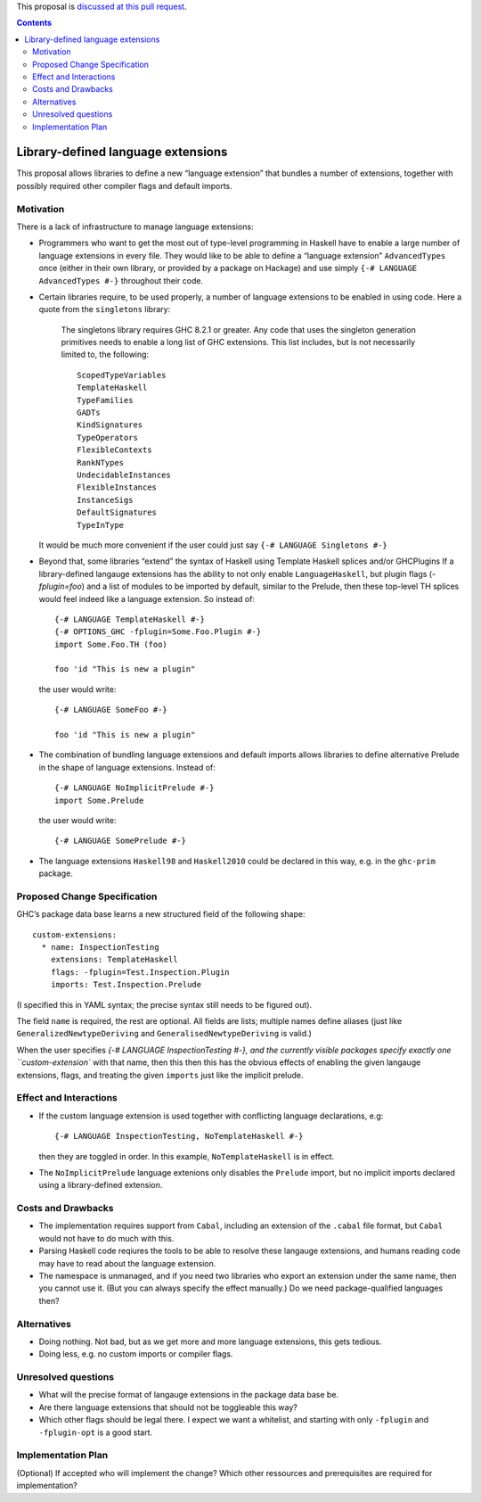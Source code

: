 .. proposal-number:: Leave blank. This will be filled in when the proposal is
                     accepted.

.. trac-ticket:: Leave blank. This will eventually be filled with the Trac
                 ticket number which will track the progress of the
                 implementation of the feature.

.. implemented:: Leave blank. This will be filled in with the first GHC version which
                 implements the described feature.

.. highlight:: haskell

This proposal is `discussed at this pull request <https://github.com/ghc-proposals/ghc-proposals/pull/92>`_.

.. contents::

Library-defined language extensions
===================================

This proposal allows libraries to define a new “language extension” that bundles a number of extensions, together with possibly required other compiler flags and default imports.


Motivation
----------

There is a lack of infrastructure to manage language extensions:

* Programmers who want to get the most out of type-level programming in Haskell have to enable a large number of language extensions in every file. They would like to be able to define a “language extension” ``AdvancedTypes`` once (either in their own library, or provided by a package on Hackage) and use simply ``{-# LANGUAGE AdvancedTypes #-}`` throughout their code.
* Certain libraries require, to be used properly, a number of language extensions to be enabled in using code. Here a quote from the ``singletons`` library:

      The singletons library requires GHC 8.2.1 or greater. Any code that uses the singleton generation primitives needs to enable a long list of GHC extensions. This list includes, but is not necessarily limited to, the following::

          ScopedTypeVariables
          TemplateHaskell
          TypeFamilies
          GADTs
          KindSignatures
          TypeOperators
          FlexibleContexts
          RankNTypes
          UndecidableInstances
          FlexibleInstances
          InstanceSigs
          DefaultSignatures
          TypeInType

  It would be much more convenient if the user could just say ``{-# LANGUAGE Singletons #-}``

* Beyond that, some libraries “extend” the syntax of Haskell using Template Haskell splices and/or GHCPlugins If a library-defined langauge extensions has the ability to not only enable ``LanguageHaskell``, but plugin flags (`-fplugin=foo`) and a list of modules to be imported by default, similar to the Prelude, then these top-level TH splices would feel indeed like a language extension. So instead of::

      {-# LANGUAGE TemplateHaskell #-}
      {-# OPTIONS_GHC -fplugin=Some.Foo.Plugin #-}
      import Some.Foo.TH (foo)
      
      foo 'id "This is new a plugin"
      
  the user would write::

      {-# LANGUAGE SomeFoo #-}
      
      foo 'id "This is new a plugin"
 
* The combination of bundling language extensions and default imports allows libraries to define alternative Prelude in the shape of language extensions. Instead of::
 
      {-# LANGUAGE NoImplicitPrelude #-}
      import Some.Prelude
    
  the user would write::

      {-# LANGUAGE SomePrelude #-}
* The language extensions ``Haskell98`` and ``Haskell2010`` could be declared in this way, e.g. in the ``ghc-prim`` package.

Proposed Change Specification
-----------------------------

GHC’s package data base learns a new structured field of the following shape::

  custom-extensions:
    * name: InspectionTesting
      extensions: TemplateHaskell
      flags: -fplugin=Test.Inspection.Plugin
      imports: Test.Inspection.Prelude
  
(I specified this in YAML syntax; the precise syntax still needs to be figured out).

The field ``name`` is required, the rest are optional. All fields are lists; multiple names define aliases (just like ``GeneralizedNewtypeDeriving`` and ``GeneralisedNewtypeDeriving`` is valid.)

When the user specifies `{-# LANGUAGE InspectionTesting #-}, and the currently visible packages specify exactly one ``custom-extension`` with that name, then this then this has the obvious effects of enabling the given langauge extensions, flags, and treating the given ``imports`` just like the implicit prelude.



Effect and Interactions
-----------------------
* If the custom language extension is used together with conflicting language declarations, e.g::

    {-# LANGUAGE InspectionTesting, NoTemplateHaskell #-} 

  then they are toggled in order. In this example, ``NoTemplateHaskell`` is in effect.

* The ``NoImplicitPrelude`` language extenions only disables the ``Prelude`` import, but no implicit imports declared using a library-defined extension.

Costs and Drawbacks
-------------------
* The implementation requires support from ``Cabal``, including an extension of the ``.cabal`` file format, but ``Cabal`` would not have to do much with this.

* Parsing Haskell code reqiures the tools  to be able to resolve these langauge extensions, and humans reading code may have to read about the language extension.

* The namespace is unmanaged, and if you need two libraries who export an extension under the same name, then you cannot use it. (But you can always specify the effect manually.) Do we need package-qualified languages then?


Alternatives
------------
* Doing nothing. Not bad, but as we get more and more language extensions, this gets tedious.
* Doing less, e.g. no custom imports or compiler flags.

Unresolved questions
--------------------
* What will the precise format of langauge extensions in the package data base be.
* Are there language extensions that should not be toggleable this way?
* Which other flags should be legal there. I expect we want a whitelist, and starting with only ``-fplugin`` and ``-fplugin-opt`` is a good start.

Implementation Plan
-------------------
(Optional) If accepted who will implement the change? Which other ressources and prerequisites are required for implementation?
